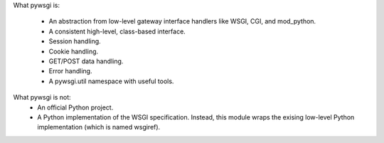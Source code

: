 What pywsgi is:

  - An abstraction from low-level gateway interface handlers like WSGI,
    CGI, and mod_python.
  - A consistent high-level, class-based interface.
  - Session handling.
  - Cookie handling.
  - GET/POST data handling.
  - Error handling.
  - A pywsgi.util namespace with useful tools.

What pywsgi is not:
  - An official Python project.
  - A Python implementation of the WSGI specification. Instead, this module
    wraps the exising low-level Python implementation (which is named
    wsgiref).


